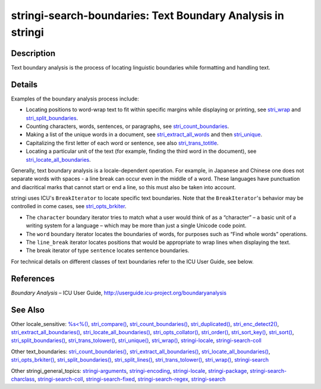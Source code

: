 stringi-search-boundaries: Text Boundary Analysis in stringi
============================================================

Description
~~~~~~~~~~~

Text boundary analysis is the process of locating linguistic boundaries while formatting and handling text.

Details
~~~~~~~

Examples of the boundary analysis process include:

-  Locating positions to word-wrap text to fit within specific margins while displaying or printing, see `stri_wrap <stri_wrap.html>`__ and `stri_split_boundaries <stri_split_boundaries.html>`__.

-  Counting characters, words, sentences, or paragraphs, see `stri_count_boundaries <stri_count_boundaries.html>`__.

-  Making a list of the unique words in a document, see `stri_extract_all_words <stri_extract_boundaries.html>`__ and then `stri_unique <stri_unique.html>`__.

-  Capitalizing the first letter of each word or sentence, see also `stri_trans_totitle <stri_trans_casemap.html>`__.

-  Locating a particular unit of the text (for example, finding the third word in the document), see `stri_locate_all_boundaries <stri_locate_boundaries.html>`__.

Generally, text boundary analysis is a locale-dependent operation. For example, in Japanese and Chinese one does not separate words with spaces - a line break can occur even in the middle of a word. These languages have punctuation and diacritical marks that cannot start or end a line, so this must also be taken into account.

stringi uses ICU's ``BreakIterator`` to locate specific text boundaries. Note that the ``BreakIterator``'s behavior may be controlled in come cases, see `stri_opts_brkiter <stri_opts_brkiter.html>`__.

-  The ``character`` boundary iterator tries to match what a user would think of as a “character” – a basic unit of a writing system for a language – which may be more than just a single Unicode code point.

-  The ``word`` boundary iterator locates the boundaries of words, for purposes such as “Find whole words” operations.

-  The ``line_break`` iterator locates positions that would be appropriate to wrap lines when displaying the text.

-  The break iterator of type ``sentence`` locates sentence boundaries.

For technical details on different classes of text boundaries refer to the ICU User Guide, see below.

References
~~~~~~~~~~

*Boundary Analysis* – ICU User Guide, http://userguide.icu-project.org/boundaryanalysis

See Also
~~~~~~~~

Other locale_sensitive: `%s<%() <oper_comparison.html>`__, `stri_compare() <stri_compare.html>`__, `stri_count_boundaries() <stri_count_boundaries.html>`__, `stri_duplicated() <stri_duplicated.html>`__, `stri_enc_detect2() <stri_enc_detect2.html>`__, `stri_extract_all_boundaries() <stri_extract_boundaries.html>`__, `stri_locate_all_boundaries() <stri_locate_boundaries.html>`__, `stri_opts_collator() <stri_opts_collator.html>`__, `stri_order() <stri_order.html>`__, `stri_sort_key() <stri_sort_key.html>`__, `stri_sort() <stri_sort.html>`__, `stri_split_boundaries() <stri_split_boundaries.html>`__, `stri_trans_tolower() <stri_trans_casemap.html>`__, `stri_unique() <stri_unique.html>`__, `stri_wrap() <stri_wrap.html>`__, `stringi-locale <stringi-locale.html>`__, `stringi-search-coll <stringi-search-coll.html>`__

Other text_boundaries: `stri_count_boundaries() <stri_count_boundaries.html>`__, `stri_extract_all_boundaries() <stri_extract_boundaries.html>`__, `stri_locate_all_boundaries() <stri_locate_boundaries.html>`__, `stri_opts_brkiter() <stri_opts_brkiter.html>`__, `stri_split_boundaries() <stri_split_boundaries.html>`__, `stri_split_lines() <stri_split_lines.html>`__, `stri_trans_tolower() <stri_trans_casemap.html>`__, `stri_wrap() <stri_wrap.html>`__, `stringi-search <stringi-search.html>`__

Other stringi_general_topics: `stringi-arguments <stringi-arguments.html>`__, `stringi-encoding <stringi-encoding.html>`__, `stringi-locale <stringi-locale.html>`__, `stringi-package <stringi-package.html>`__, `stringi-search-charclass <stringi-search-charclass.html>`__, `stringi-search-coll <stringi-search-coll.html>`__, `stringi-search-fixed <stringi-search-fixed.html>`__, `stringi-search-regex <stringi-search-regex.html>`__, `stringi-search <stringi-search.html>`__
